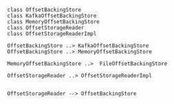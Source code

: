 #+BEGIN_SRC plantuml :file ./img/schema.hist.offset.reader.class.png
class OffsetBackingStore
class KafkaOffsetBackingStore
class MemoryOffsetBackingStore
class OffsetStorageReader
class OffsetStorageReaderImpl

OffsetBackingStore ..> KafkaOffsetBackingStore
OffsetBackingStore ..> MemoryOffsetBackingStore

MemoryOffsetBackingStore ..>  FileOffsetBackingStore

OffsetStorageReader ..> OffsetStorageReaderImpl


OffsetStorageReader --> OffsetBackingStore
#+END_SRC
